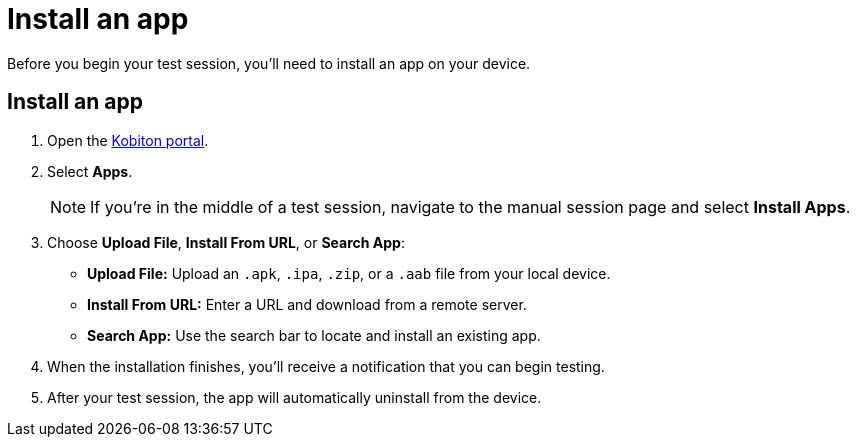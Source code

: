 = Install an app
:navtitle: Install an app

Before you begin your test session, you'll need to install an app on your device.

[#_install_an_app]
== Install an app

. Open the https://portal.kobiton.com/login[Kobiton portal].
. Select *Apps*. +
[NOTE]
If you're in the middle of a test session, navigate to the manual session page and select *Install Apps*.

. Choose *Upload File*, *Install From URL*, or *Search App*:
* *Upload File:* Upload an `.apk`, `.ipa`, `.zip`, or a `.aab` file from your local device.
* *Install From URL:* Enter a URL and download from a remote server.
* *Search App:* Use the search bar to locate and install an existing app.

. When the installation finishes, you'll receive a notification that you can begin testing.
. After your test session, the app will automatically uninstall from the device.
